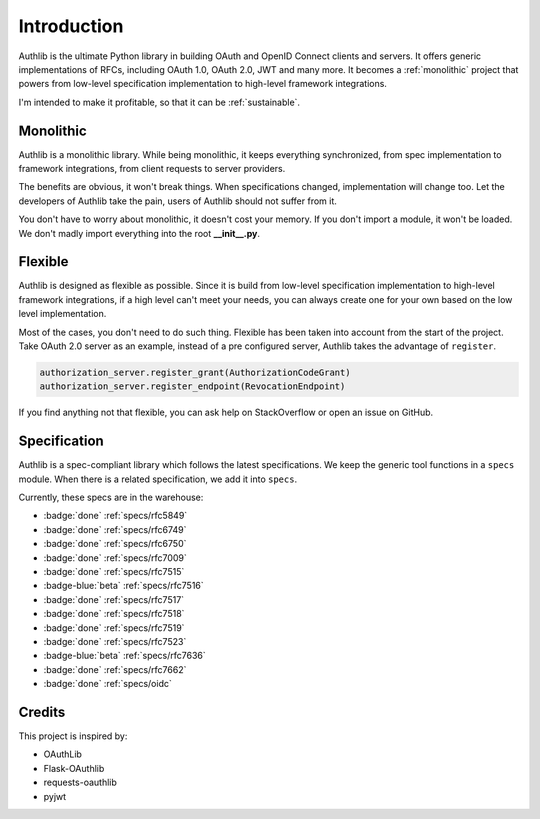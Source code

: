 .. _intro:

Introduction
============

.. meta::
    :description: A general introduction on Authlib, a project that powers from
        low-level specification implementation to high-level framework
        integrations.

Authlib is the ultimate Python library in building OAuth and OpenID Connect
clients and servers. It offers generic implementations of RFCs, including
OAuth 1.0, OAuth 2.0, JWT and many more. It becomes a :ref:`monolithic`
project that powers from low-level specification implementation to high-level
framework integrations.

I'm intended to make it profitable, so that it can be :ref:`sustainable`.

.. _monolithic:

Monolithic
----------

Authlib is a monolithic library. While being monolithic, it keeps everything
synchronized, from spec implementation to framework integrations, from client
requests to server providers.

The benefits are obvious, it won't break things. When specifications changed,
implementation will change too. Let the developers of Authlib take the pain,
users of Authlib should not suffer from it.

You don't have to worry about monolithic, it doesn't cost your memory. If
you don't import a module, it won't be loaded. We don't madly import everything
into the root **__init__.py**.

Flexible
--------

Authlib is designed as flexible as possible. Since it is build from low-level
specification implementation to high-level framework integrations, if a high
level can't meet your needs, you can always create one for your own based on
the low level implementation.

Most of the cases, you don't need to do such thing. Flexible has been taken
into account from the start of the project. Take OAuth 2.0 server as an
example, instead of a pre configured server, Authlib takes the advantage of
``register``.

.. code-block:: python

    authorization_server.register_grant(AuthorizationCodeGrant)
    authorization_server.register_endpoint(RevocationEndpoint)

If you find anything not that flexible, you can ask help on StackOverflow or
open an issue on GitHub.

Specification
-------------

Authlib is a spec-compliant library which follows the latest specifications.
We keep the generic tool functions in a ``specs`` module. When there is a
related specification, we add it into ``specs``.

Currently, these specs are in the warehouse:

- :badge:`done` :ref:`specs/rfc5849`
- :badge:`done` :ref:`specs/rfc6749`
- :badge:`done` :ref:`specs/rfc6750`
- :badge:`done` :ref:`specs/rfc7009`
- :badge:`done` :ref:`specs/rfc7515`
- :badge-blue:`beta` :ref:`specs/rfc7516`
- :badge:`done` :ref:`specs/rfc7517`
- :badge:`done` :ref:`specs/rfc7518`
- :badge:`done` :ref:`specs/rfc7519`
- :badge:`done` :ref:`specs/rfc7523`
- :badge-blue:`beta` :ref:`specs/rfc7636`
- :badge:`done` :ref:`specs/rfc7662`
- :badge:`done` :ref:`specs/oidc`

Credits
-------

This project is inspired by:

* OAuthLib
* Flask-OAuthlib
* requests-oauthlib
* pyjwt
